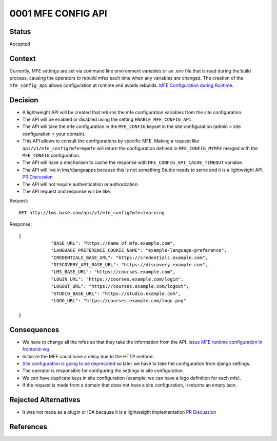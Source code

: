 0001 MFE CONFIG API
####################

Status
******

Accepted

Context
*******

Currently, MFE settings are set via command line environment variables or an .env file that is read during the build process, causing the operators to rebuild mfes each time when any variables are changed. The creation of the ``mfe_config_api`` allows configuration at runtime and avoids rebuilds.
`MFE Configuration during Runtime`_.

Decision
********

- A lightweight API will be created that returns the mfe configuration variables from the site configuration.
- The API will be enabled or disabled using the setting ``ENABLE_MFE_CONFIG_API``.
- The API will take the mfe configuration in the ``MFE_CONFIG`` keyset in the site configuration (admin > site configuration > your domain).
- This API allows to consult the configurations by specific MFE. Making a request like ``api/v1/mfe_config?mfe=mymfe`` will return the configuration defined in ``MFE_CONFIG_MYMFE`` merged with the ``MFE_CONFIG`` configuration.
- The API will have a mechanism to cache the response with ``MFE_CONFIG_API_CACHE_TIMEOUT`` variable.
- The API will live in lms/djangoapps because this is not something Studio needs to serve and it is a lightweight API. `PR Discussion`_
- The API will not require authentication or authorization.
- The API request and response will be like:

Request::

    GET http://lms.base.com/api/v1/mfe_config?mfe=learning

Response::

    {
                "BASE_URL": "https://name_of_mfe.example.com",
                "LANGUAGE_PREFERENCE_COOKIE_NAME": "example-language-preference",
                "CREDENTIALS_BASE_URL": "https://credentials.example.com",
                "DISCOVERY_API_BASE_URL": "https://discovery.example.com",
                "LMS_BASE_URL": "https://courses.example.com",
                "LOGIN_URL": "https://courses.example.com/login",
                "LOGOUT_URL": "https://courses.example.com/logout",
                "STUDIO_BASE_URL": "https://studio.example.com",
                "LOGO_URL": "https://courses.example.com/logo.png"

    }

Consequences
************

- We have to change all the mfes so that they take the information from the API. `Issue MFE runtime configuration in frontend-wg`_
- Initialize the MFE could have a delay due to the HTTP method.
- `Site configuration is going to be deprecated`_ so later we have to take the configuration from django settings.
- The operator is responsible for configuring the settings in site configuration.
- We can have duplicate keys in site configuration (example: we can have a logo definition for each mfe).
- If the request is made from a domain that does not have a site configuration, it returns an empty json.

Rejected Alternatives
**********************

- It was not made as a plugin or IDA because it is a lightweight implementation `PR Discussion`_

References
**********

.. _MFE Configuration during Runtime: https://docs.google.com/document/d/1-FHIQmyeQZu3311x8eYUNMru4JX7Yb3UlqjmJxvM8do/edit?usp=sharing

.. _PR Discussion: https://github.com/openedx/edx-platform/pull/30473#issuecomment-1146176151

.. _Site configuration is going to be deprecated: https://github.com/openedx/platform-roadmap/issues/21

.. _Issue MFE runtime configuration in frontend-wg: https://github.com/openedx/frontend-wg/issues/103
